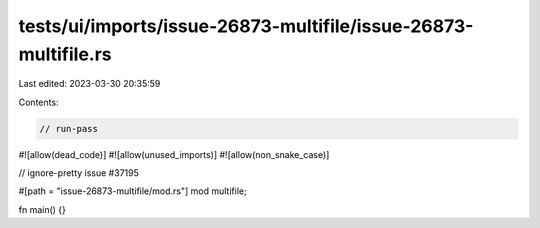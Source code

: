 tests/ui/imports/issue-26873-multifile/issue-26873-multifile.rs
===============================================================

Last edited: 2023-03-30 20:35:59

Contents:

.. code-block:: rs

    // run-pass
#![allow(dead_code)]
#![allow(unused_imports)]
#![allow(non_snake_case)]

// ignore-pretty issue #37195

#[path = "issue-26873-multifile/mod.rs"]
mod multifile;

fn main() {}


